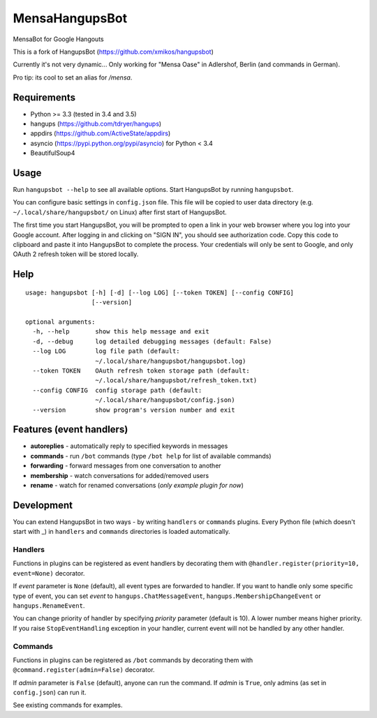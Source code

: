 MensaHangupsBot
==========

MensaBot for Google Hangouts

This is a fork of HangupsBot (https://github.com/xmikos/hangupsbot)

Currently it's not very dynamic... Only working for "Mensa Oase" in Adlershof, Berlin (and commands in German).

Pro tip: its cool to set an alias for `/mensa`.

Requirements
------------

- Python >= 3.3 (tested in 3.4 and 3.5)
- hangups (https://github.com/tdryer/hangups)
- appdirs (https://github.com/ActiveState/appdirs)
- asyncio (https://pypi.python.org/pypi/asyncio) for Python < 3.4
- BeautifulSoup4

Usage
-----

Run ``hangupsbot --help`` to see all available options.
Start HangupsBot by running ``hangupsbot``.

You can configure basic settings in ``config.json`` file. This file will be
copied to user data directory (e.g. ``~/.local/share/hangupsbot/`` on Linux)
after first start of HangupsBot.

The first time you start HangupsBot, you will be prompted to open a link
in your web browser where you log into your Google account. After logging in
and clicking on "SIGN IN", you should see authorization code. Copy this code
to clipboard and paste it into HangupsBot to complete the process. Your
credentials will only be sent to Google, and only OAuth 2 refresh token
will be stored locally.

Help
----
::

    usage: hangupsbot [-h] [-d] [--log LOG] [--token TOKEN] [--config CONFIG]
                      [--version]
    
    optional arguments:
      -h, --help       show this help message and exit
      -d, --debug      log detailed debugging messages (default: False)
      --log LOG        log file path (default:
                       ~/.local/share/hangupsbot/hangupsbot.log)
      --token TOKEN    OAuth refresh token storage path (default:
                       ~/.local/share/hangupsbot/refresh_token.txt)
      --config CONFIG  config storage path (default:
                       ~/.local/share/hangupsbot/config.json)
      --version        show program's version number and exit

Features (event handlers)
-------------------------

- **autoreplies** - automatically reply to specified keywords in messages
- **commands** - run ``/bot`` commands (type ``/bot help`` for list of available commands)
- **forwarding** - forward messages from one conversation to another
- **membership** - watch conversations for added/removed users
- **rename** - watch for renamed conversations (*only example plugin for now*)

Development
-----------

You can extend HangupsBot in two ways - by writing ``handlers`` or ``commands`` plugins.
Every Python file (which doesn't start with \_) in ``handlers`` and ``commands`` directories
is loaded automatically.

Handlers
^^^^^^^^

Functions in plugins can be registered as event handlers by decorating them with
``@handler.register(priority=10, event=None)`` decorator.

If *event* parameter is ``None`` (default), all event types are forwarded to handler.
If you want to handle only some specific type of event, you can set *event*
to ``hangups.ChatMessageEvent``, ``hangups.MembershipChangeEvent``
or ``hangups.RenameEvent``.

You can change priority of handler by specifying *priority* parameter (default is 10).
A lower number means higher priority. If you raise ``StopEventHandling`` exception in
your handler, current event will not be handled by any other handler.

Commands
^^^^^^^^

Functions in plugins can be registered as ``/bot`` commands by decorating them with
``@command.register(admin=False)`` decorator.

If *admin* parameter is ``False`` (default), anyone can run the command.
If *admin* is ``True``, only admins (as set in ``config.json``) can run it.

See existing commands for examples.
